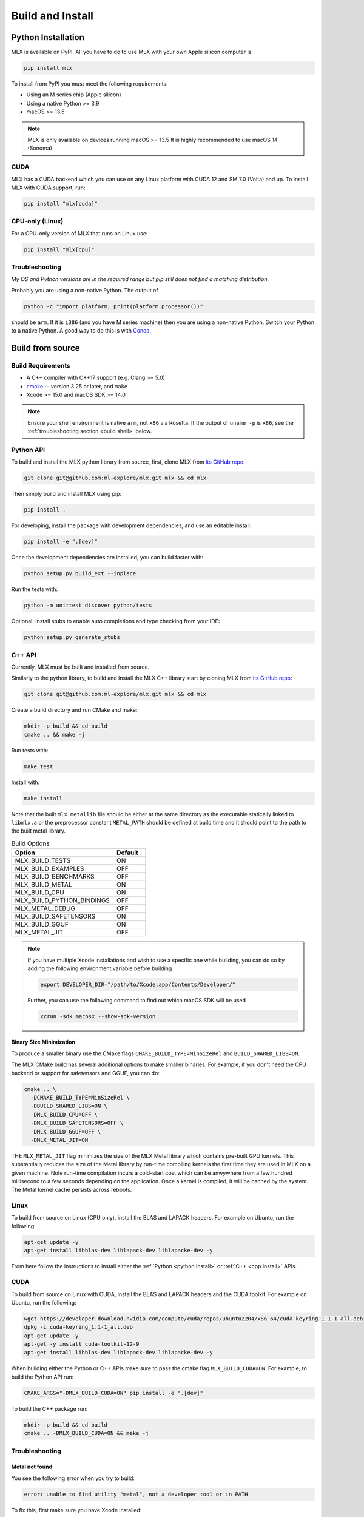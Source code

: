 .. _build_and_install:

Build and Install
=================

Python Installation
-------------------

MLX is available on PyPI. All you have to do to use MLX with your own Apple
silicon computer is

.. code-block:: shell

    pip install mlx

To install from PyPI you must meet the following requirements:

- Using an M series chip (Apple silicon)
- Using a native Python >= 3.9
- macOS >= 13.5

.. note::
    MLX is only available on devices running macOS >= 13.5
    It is highly recommended to use macOS 14 (Sonoma)

CUDA
^^^^

MLX has a CUDA backend which you can use on any Linux platform with CUDA 12
and SM 7.0 (Volta) and up. To install MLX with CUDA support, run:

.. code-block:: shell

    pip install "mlx[cuda]"

CPU-only (Linux)
^^^^^^^^^^^^^^^^

For a CPU-only version of MLX that runs on Linux use:

.. code-block:: shell

    pip install "mlx[cpu]"

Troubleshooting
^^^^^^^^^^^^^^^

*My OS and Python versions are in the required range but pip still does not find
a matching distribution.*

Probably you are using a non-native Python. The output of

.. code-block:: shell

  python -c "import platform; print(platform.processor())"

should be ``arm``. If it is ``i386`` (and you have M series machine) then you
are using a non-native Python. Switch your Python to a native Python. A good
way to do this is with `Conda <https://stackoverflow.com/q/65415996>`_.


Build from source
-----------------

Build Requirements
^^^^^^^^^^^^^^^^^^

- A C++ compiler with C++17 support (e.g. Clang >= 5.0)
- `cmake <https://cmake.org/>`_ -- version 3.25 or later, and ``make``
- Xcode >= 15.0 and macOS SDK >= 14.0

.. note::
   Ensure your shell environment is native ``arm``, not ``x86`` via Rosetta. If
   the output of ``uname -p`` is ``x86``, see the :ref:`troubleshooting section <build shell>` below.

Python API
^^^^^^^^^^

.. _python install:

To build and install the MLX python library from source, first, clone MLX from
`its GitHub repo <https://github.com/ml-explore/mlx>`_:

.. code-block:: shell

   git clone git@github.com:ml-explore/mlx.git mlx && cd mlx

Then simply build and install MLX using pip:

.. code-block:: shell

  pip install .

For developing, install the package with development dependencies, and use an
editable install:

.. code-block:: shell

  pip install -e ".[dev]"

Once the development dependencies are installed, you can build faster with:

.. code-block:: shell

 python setup.py build_ext --inplace

Run the tests with:

.. code-block:: shell

  python -m unittest discover python/tests

Optional: Install stubs to enable auto completions and type checking from your
IDE:

.. code-block:: shell

  python setup.py generate_stubs

C++ API
^^^^^^^

.. _cpp install:

Currently, MLX must be built and installed from source.

Similarly to the python library, to build and install the MLX C++ library start
by cloning MLX from `its GitHub repo
<https://github.com/ml-explore/mlx>`_:

.. code-block:: shell

   git clone git@github.com:ml-explore/mlx.git mlx && cd mlx

Create a build directory and run CMake and make:

.. code-block:: shell

   mkdir -p build && cd build
   cmake .. && make -j

Run tests with:

.. code-block:: shell

   make test

Install with:

.. code-block:: shell

   make install

Note that the built ``mlx.metallib`` file should be either at the same
directory as the executable statically linked to ``libmlx.a`` or the
preprocessor constant ``METAL_PATH`` should be defined at build time and it
should point to the path to the built metal library.

.. list-table:: Build Options
   :widths: 25 8
   :header-rows: 1

   * - Option
     - Default
   * - MLX_BUILD_TESTS
     - ON
   * - MLX_BUILD_EXAMPLES
     - OFF
   * - MLX_BUILD_BENCHMARKS
     - OFF
   * - MLX_BUILD_METAL
     - ON
   * - MLX_BUILD_CPU
     - ON
   * - MLX_BUILD_PYTHON_BINDINGS
     - OFF
   * - MLX_METAL_DEBUG
     - OFF
   * - MLX_BUILD_SAFETENSORS
     - ON
   * - MLX_BUILD_GGUF
     - ON
   * - MLX_METAL_JIT
     - OFF

.. note::

    If you have multiple Xcode installations and wish to use
    a specific one while building, you can do so by adding the
    following environment variable before building

    .. code-block:: shell

      export DEVELOPER_DIR="/path/to/Xcode.app/Contents/Developer/"

    Further, you can use the following command to find out which
    macOS SDK will be used

    .. code-block:: shell

      xcrun -sdk macosx --show-sdk-version


Binary Size Minimization
~~~~~~~~~~~~~~~~~~~~~~~~

To produce a smaller binary use the CMake flags ``CMAKE_BUILD_TYPE=MinSizeRel``
and ``BUILD_SHARED_LIBS=ON``.

The MLX CMake build has several additional options to make smaller binaries.
For example, if you don't need the CPU backend or support for safetensors and
GGUF, you can do:

.. code-block:: shell

  cmake .. \
    -DCMAKE_BUILD_TYPE=MinSizeRel \
    -DBUILD_SHARED_LIBS=ON \
    -DMLX_BUILD_CPU=OFF \
    -DMLX_BUILD_SAFETENSORS=OFF \
    -DMLX_BUILD_GGUF=OFF \
    -DMLX_METAL_JIT=ON

THE ``MLX_METAL_JIT`` flag minimizes the size of the MLX Metal library which
contains pre-built GPU kernels. This substantially reduces the size of the
Metal library by run-time compiling kernels the first time they are used in MLX
on a given machine. Note run-time compilation incurs a cold-start cost which can
be anwywhere from a few hundred millisecond to a few seconds depending on the
application. Once a kernel is compiled, it will be cached by the system. The
Metal kernel cache persists across reboots.

Linux
^^^^^

To build from source on Linux (CPU only), install the BLAS and LAPACK headers.
For example on Ubuntu, run the following:

.. code-block:: shell

   apt-get update -y
   apt-get install libblas-dev liblapack-dev liblapacke-dev -y

From here follow the instructions to install either the :ref:`Python <python
install>` or :ref:`C++ <cpp install>` APIs.

CUDA
^^^^

To build from source on Linux with CUDA, install the BLAS and LAPACK headers
and the CUDA toolkit. For example on Ubuntu, run the following:

.. code-block:: shell

   wget https://developer.download.nvidia.com/compute/cuda/repos/ubuntu2204/x86_64/cuda-keyring_1.1-1_all.deb
   dpkg -i cuda-keyring_1.1-1_all.deb
   apt-get update -y
   apt-get -y install cuda-toolkit-12-9
   apt-get install libblas-dev liblapack-dev liblapacke-dev -y


When building either the Python or C++ APIs make sure to pass the cmake flag
``MLX_BUILD_CUDA=ON``. For example, to build the Python API run:

.. code-block:: shell

  CMAKE_ARGS="-DMLX_BUILD_CUDA=ON" pip install -e ".[dev]"

To build the C++ package run:

.. code-block:: shell

   mkdir -p build && cd build
   cmake .. -DMLX_BUILD_CUDA=ON && make -j


Troubleshooting
^^^^^^^^^^^^^^^

Metal not found
~~~~~~~~~~~~~~~

You see the following error when you try to build:

.. code-block:: shell

  error: unable to find utility "metal", not a developer tool or in PATH

To fix this, first make sure you have Xcode installed:

.. code-block:: shell

  xcode-select --install

Then set the active developer directory:

.. code-block:: shell

  sudo xcode-select --switch /Applications/Xcode.app/Contents/Developer

x86 Shell
~~~~~~~~~

.. _build shell:

If the output of ``uname -p``  is ``x86`` then your shell is running as x86 via
Rosetta instead of natively.

To fix this, find the application in Finder (``/Applications`` for iTerm,
``/Applications/Utilities`` for Terminal), right-click, and click “Get Info”.
Uncheck “Open using Rosetta”, close the “Get Info” window, and restart your
terminal.

Verify the terminal is now running natively the following command:

.. code-block:: shell

  $ uname -p
  arm

Also check that cmake is using the correct architecture:

.. code-block:: shell

  $ cmake --system-information | grep CMAKE_HOST_SYSTEM_PROCESSOR
  CMAKE_HOST_SYSTEM_PROCESSOR "arm64"

If you see ``"x86_64"``, try re-installing ``cmake``. If you see ``"arm64"``
but the build errors out with "Building for x86_64 on macOS is not supported."
wipe your build cache with ``rm -rf build/`` and try again.
